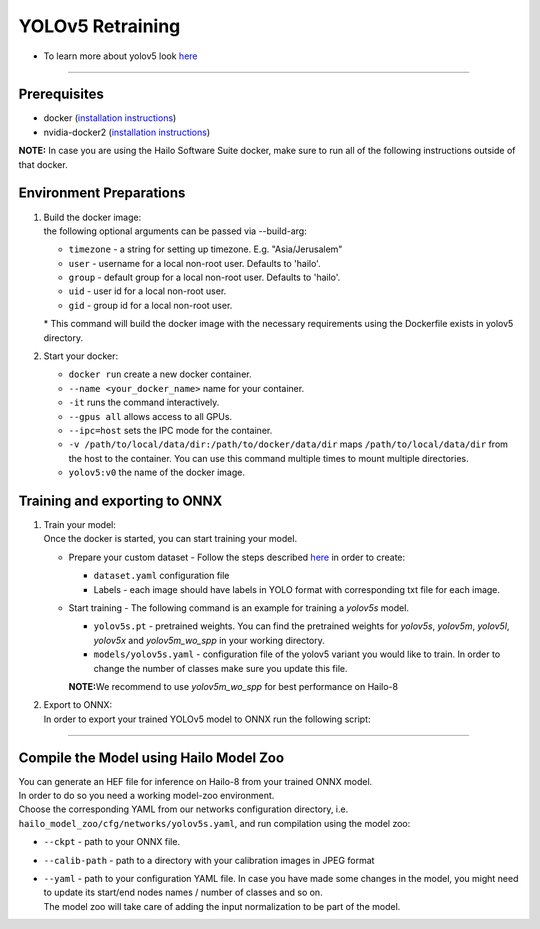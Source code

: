 =================
YOLOv5 Retraining
=================

* To learn more about yolov5 look `here <https://github.com/hailo-ai/yolov5>`_

----------

Prerequisites
-------------

* docker (\ `installation instructions <https://docs.docker.com/engine/install/ubuntu/>`_\ )
* nvidia-docker2 (\ `installation instructions <https://docs.nvidia.com/datacenter/cloud-native/container-toolkit/install-guide.html>`_\ )


**NOTE:**  In case you are using the Hailo Software Suite docker, make sure to run all of the following instructions outside of that docker.

Environment Preparations
------------------------


#. | Build the docker image:

   .. raw:: html
      :name:validation

      <code stage="docker_build">
      cd <span val="dockerfile_path">hailo_model_zoo/training/yolov5</span>

      docker build --build-arg timezone=\`cat /etc/timezone\` -t yolov5:v0 .
      </code>

   | the following optional arguments can be passed via --build-arg:

   * ``timezone`` - a string for setting up timezone. E.g. "Asia/Jerusalem"
   * ``user`` - username for a local non-root user. Defaults to 'hailo'.
   * ``group`` - default group for a local non-root user. Defaults to 'hailo'.
   * ``uid`` - user id for a local non-root user.
   * ``gid`` - group id for a local non-root user.

   | * This command will build the docker image with the necessary requirements using the Dockerfile exists in yolov5 directory.  


#. | Start your docker:

   .. raw:: html
      :name:validation

      <code stage="docker_run">
      docker run <span val="replace_none">--name "your_docker_name"</span> -it --gpus all --ipc=host -v <span val="local_vol_path"> /path/to/local/data/dir</span>:<span val="docker_vol_path">/path/to/docker/data/dir</span> yolov5:v0
      </code>

   * ``docker run`` create a new docker container.
   * ``--name <your_docker_name>`` name for your container.
   * ``-it`` runs the command interactively.
   * ``--gpus all`` allows access to all GPUs.
   * ``--ipc=host`` sets the IPC mode for the container.
   * ``-v /path/to/local/data/dir:/path/to/docker/data/dir`` maps ``/path/to/local/data/dir`` from the host to the container. You can use this command multiple times to mount multiple directories.
   * ``yolov5:v0`` the name of the docker image.

Training and exporting to ONNX
------------------------------


#. | Train your model:
   | Once the docker is started, you can start training your model.

   * | Prepare your custom dataset - Follow the steps described `here <https://github.com/ultralytics/yolov5/wiki/Train-Custom-Data#1-create-dataset>`_ in order to create:

     * ``dataset.yaml`` configuration file
     * Labels - each image should have labels in YOLO format with corresponding txt file for each image.  

   * | Start training - The following command is an example for training a *yolov5s* model.  

     .. raw:: html
        :name:validation
  
        <code stage="retrain">
        python train.py --img 640 --batch 16 --epochs 3 --data coco128.yaml --weights yolov5s.pt --cfg models/yolov5s.yaml
        </code>

     * ``yolov5s.pt`` - pretrained weights. You can find the pretrained weights for *yolov5s*\ , *yolov5m*\ , *yolov5l*\ , *yolov5x* and *yolov5m_wo_spp* in your working directory.
     * ``models/yolov5s.yaml`` - configuration file of the yolov5 variant you would like to train. In order to change the number of classes make sure you update this file.
    
     | **NOTE:**\ We recommend to use *yolov5m_wo_spp* for best performance on Hailo-8

#. | Export to ONNX:

   | In order to export your trained YOLOv5 model to ONNX run the following script:

   .. raw:: html
      :name:validation

      <code stage="export">
      python models/export.py --weights <span val="docker_pretrained_path">/path/to/trained/model.pt</span> --img 640 --batch 1  # export at 640x640 with batch size 1
      </code>

----

Compile the Model using Hailo Model Zoo
---------------------------------------

| You can generate an HEF file for inference on Hailo-8 from your trained ONNX model.
| In order to do so you need a working model-zoo environment.
| Choose the corresponding YAML from our networks configuration directory, i.e. ``hailo_model_zoo/cfg/networks/yolov5s.yaml``\ , and run compilation using the model zoo:  

.. raw:: html
   :name:validation

   <code stage="compile">
   hailomz  compile --ckpt <span val="local_path_to_onnx">yolov5s.onnx</span>  --calib-path <span val="calib_set_path">/path/to/calibration/imgs/dir/</span> --yaml <span val="yaml_file_path">yolov5s.yaml</span>
   </code>

* | ``--ckpt`` - path to  your ONNX file.
* | ``--calib-path`` - path  to a directory with your  calibration images in JPEG format
* | ``--yaml`` - path to  your configuration YAML file. In  case you have made some changes in  the model, you might need to  update its start/end nodes names /  number of classes and so on.
  | The model zoo will take care of  adding the input normalization to  be part of the model.

